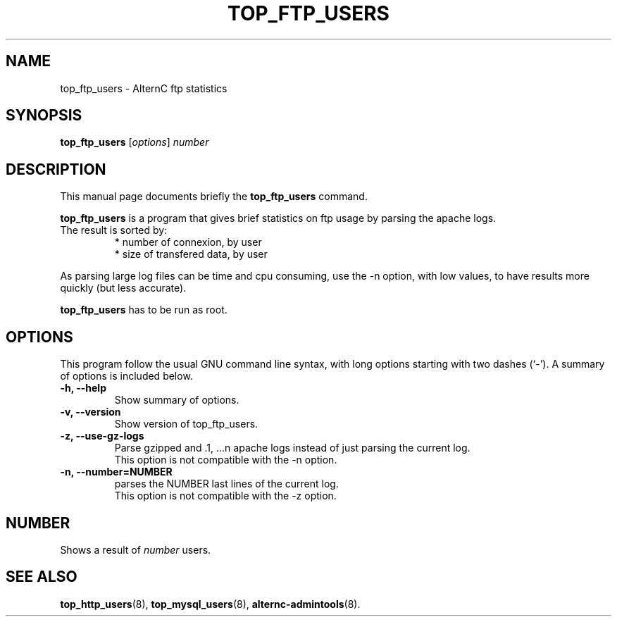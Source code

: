 .TH TOP_FTP_USERS 8 "novembre 26, 2003"
.SH NAME
top_ftp_users \- AlternC ftp statistics
.SH SYNOPSIS
.B top_ftp_users 
.RI [ options ] " number"
.SH DESCRIPTION
This manual page documents briefly the
.B top_ftp_users
command.
.PP
\fBtop_ftp_users\fP is a program that gives brief statistics on ftp usage by parsing the apache logs.
.TP
The result is sorted by:
* number of connexion, by user
.br
* size of transfered data, by user
.PP
As parsing large log files can be time and cpu consuming, use the -n option, with low values, to have results more quickly (but less accurate).
.PP
\fBtop_ftp_users\fP has to be run as root.
.SH OPTIONS
This program follow the usual GNU command line syntax, with long
options starting with two dashes (`-').
A summary of options is included below.
.TP
.B \-h, \-\-help
Show summary of options.
.TP
.B \-v, \-\-version
Show version of top_ftp_users.
.TP
.B \-z, \-\-use-gz-logs
Parse gzipped and .1, ...n apache logs instead of just parsing the current log.
.br
This option is not compatible with the \-n option.
.TP
.B \-n, \-\-number=NUMBER
parses the NUMBER last lines of the current log.
.br
This option is not compatible with the \-z option.
.SH NUMBER
Shows a result of
.IR number
users.
.SH SEE ALSO
.BR top_http_users (8),
.BR top_mysql_users (8),
.BR alternc-admintools (8).
.br

